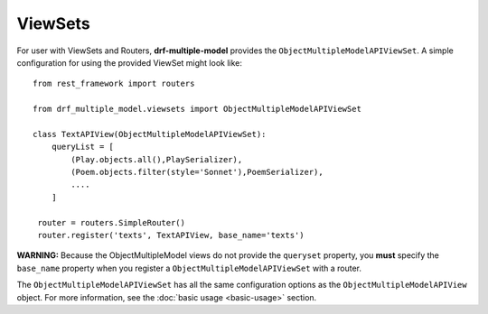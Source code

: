 ========
ViewSets
========

For user with ViewSets and Routers, **drf-multiple-model** provides the ``ObjectMultipleModelAPIViewSet``.  A simple configuration for using the provided ViewSet might look like::

    from rest_framework import routers
    
    from drf_multiple_model.viewsets import ObjectMultipleModelAPIViewSet

    class TextAPIView(ObjectMultipleModelAPIViewSet):
        queryList = [
            (Play.objects.all(),PlaySerializer),
            (Poem.objects.filter(style='Sonnet'),PoemSerializer),
            ....
        ]

     router = routers.SimpleRouter()
     router.register('texts', TextAPIView, base_name='texts')


**WARNING:** Because the ObjectMultipleModel views do not provide the ``queryset`` property, you **must** specify the ``base_name`` property when you register a ``ObjectMultipleModelAPIViewSet`` with a router. 

The ``ObjectMultipleModelAPIViewSet`` has all the same configuration options as the ``ObjectMultipleModelAPIView`` object.  For more information, see the :doc:`basic usage <basic-usage>`  section. 
